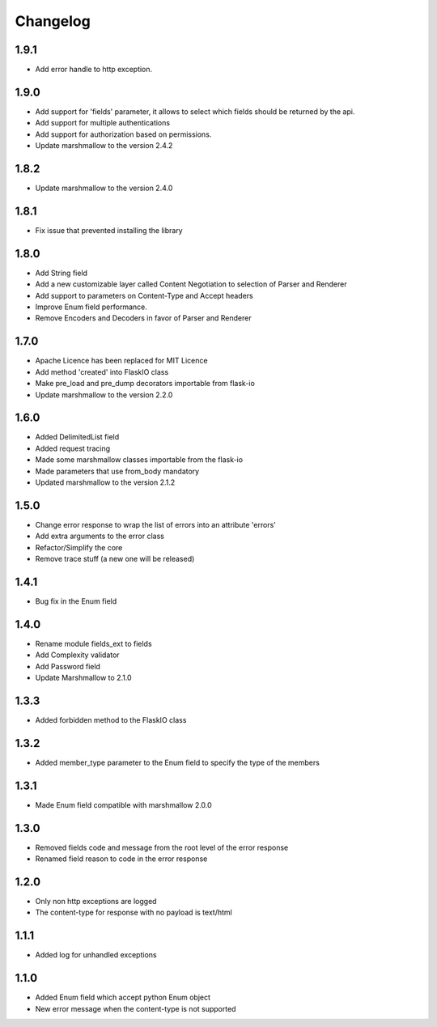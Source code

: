 Changelog
---------

1.9.1
++++++++++++++++++
- Add error handle to http exception.

1.9.0
++++++++++++++++++
- Add support for 'fields' parameter, it allows to select which fields should be returned by the api.
- Add support for multiple authentications
- Add support for authorization based on permissions.
- Update marshmallow to the version 2.4.2

1.8.2
++++++++++++++++++
- Update marshmallow to the version 2.4.0

1.8.1
++++++++++++++++++
- Fix issue that prevented installing the library

1.8.0
++++++++++++++++++
- Add String field
- Add a new customizable layer called Content Negotiation to selection of Parser and Renderer
- Add support to parameters on Content-Type and Accept headers
- Improve Enum field performance.
- Remove Encoders and Decoders in favor of Parser and Renderer

1.7.0
++++++++++++++++++
- Apache Licence has been replaced for MIT Licence
- Add method 'created' into FlaskIO class
- Make pre_load and pre_dump decorators importable from flask-io
- Update marshmallow to the version 2.2.0

1.6.0
++++++++++++++++++
- Added DelimitedList field
- Added request tracing
- Made some marshmallow classes importable from the flask-io
- Made parameters that use from_body mandatory
- Updated marshmallow to the version 2.1.2

1.5.0
++++++++++++++++++
- Change error response to wrap the list of errors into an attribute 'errors'
- Add extra arguments to the error class
- Refactor/Simplify the core
- Remove trace stuff (a new one will be released)

1.4.1
++++++++++++++++++
- Bug fix in the Enum field

1.4.0
++++++++++++++++++
- Rename module fields_ext to fields
- Add Complexity validator
- Add Password field
- Update Marshmallow to 2.1.0
 
1.3.3
++++++++++++++++++
- Added forbidden method to the FlaskIO class

1.3.2
++++++++++++++++++
- Added member_type parameter to the Enum field to specify the type of the members

1.3.1
++++++++++++++++++
- Made Enum field compatible with marshmallow 2.0.0

1.3.0
++++++++++++++++++
- Removed fields code and message from the root level of the error response
- Renamed field reason to code in the error response

1.2.0
++++++++++++++++++
- Only non http exceptions are logged
- The content-type for response with no payload is text/html

1.1.1
++++++++++++++++++
- Added log for unhandled exceptions

1.1.0
++++++++++++++++++
- Added Enum field which accept python Enum object
- New error message when the content-type is not supported
